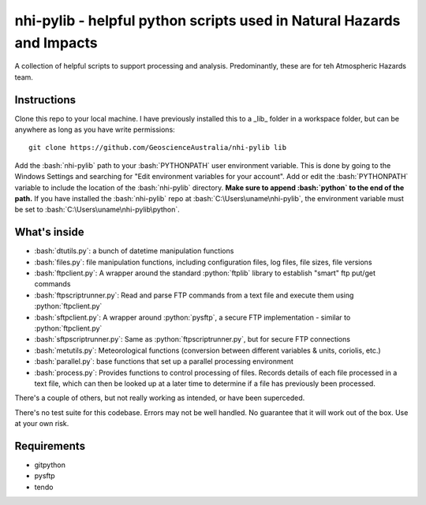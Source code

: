 .. role:: bash(code)
    :language: bash

.. role:: python(code)
    :language: python

nhi-pylib - helpful python scripts used in Natural Hazards and Impacts
======================================================================

A collection of helpful scripts to support processing and analysis. Predominantly, these are for teh Atmospheric Hazards team.

Instructions
------------

Clone this repo to your local machine. I have previously installed this to a
_lib_ folder in a workspace folder, but can be anywhere as long as you have
write permissions::

    git clone https://github.com/GeoscienceAustralia/nhi-pylib lib

Add the :bash:`nhi-pylib` path to your :bash:`PYTHONPATH` user environment variable. This is done by going to the Windows Settings and searching for "Edit environment variables for your account". Add or edit the :bash:`PYTHONPATH` variable to include the location of the :bash:`nhi-pylib` directory. **Make sure to append :bash:`python` to the end of the path.** If you have installed the :bash:`nhi-pylib` repo at :bash:`C:\Users\uname\nhi-pylib`, the environment variable must be set to :bash:`C:\Users\uname\nhi-pylib\python`.

What's inside
-------------

* :bash:`dtutils.py`: a bunch of datetime manipulation functions
* :bash:`files.py`: file manipulation functions, including configuration files, log files, file sizes, file versions
* :bash:`ftpclient.py`: A wrapper around the standard :python:`ftplib` library to establish "smart" ftp put/get commands
* :bash:`ftpscriptrunner.py`: Read and parse FTP commands from a text file and execute them using :python:`ftpclient.py`
* :bash:`sftpclient.py`: A wrapper around :python:`pysftp`, a secure FTP implementation - similar to :python:`ftpclient.py`
* :bash:`sftpscriptrunner.py`: Same as :python:`ftpscriptrunner.py`, but for secure FTP connections
* :bash:`metutils.py`: Meteorological functions (conversion between different variables & units, coriolis, etc.)
* :bash:`parallel.py`: base functions that set up a parallel processing environment
* :bash:`process.py`: Provides functions to control processing of files. Records details of each file processed in a text file, which can then be looked up at a later time to determine if a file has previously been processed.

There's a couple of others, but not really working as intended, or have been superceded.

There's no test suite for this codebase. Errors may not be well handled. No guarantee that it will work out of the box. Use at your own risk.

Requirements
------------

* gitpython
* pysftp
* tendo
